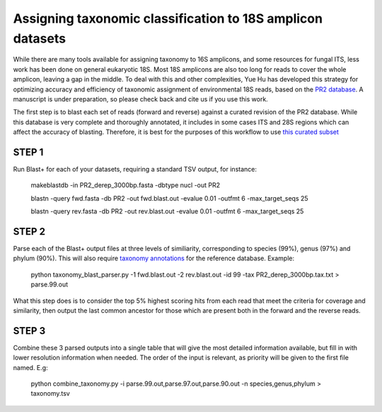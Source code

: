 ==============
Assigning taxonomic classification to 18S amplicon datasets
==============

While there are many tools available for assigning taxonomy to 16S amplicons, and some resources for fungal ITS, 
less work has been done on general eukaryotic 18S. Most 18S amplicons are also too long for reads to 
cover the whole amplicon, leaving a gap in the middle. To deal with this and other complexities, Yue Hu has
developed this strategy for optimizing accuracy and efficiency of taxonomic assignment of environmental 18S reads, 
based on the `PR2 database <http://ssu-rrna.org/>`_. A manuscript is under preparation, so please 
check back and cite us if you use this work.


The first step is to blast each set of reads (forward and reverse) against a curated revision of the PR2 database. 
While this database is very complete and thoroughly annotated, it includes in some cases ITS and 28S regions which
can affect the accuracy of blasting. Therefore, it is best for the purposes of this workflow to use 
`this curated subset <https://export.uppmax.uu.se/b2010008/projects-public/database/PR2_derep_3000bp.fasta>`_

STEP 1
--------
Run Blast+ for each of your datasets, requiring a standard TSV output, for instance:

  makeblastdb -in PR2_derep_3000bp.fasta	 -dbtype nucl -out PR2
  
  blastn -query fwd.fasta -db PR2 -out fwd.blast.out -evalue 0.01 -outfmt 6 -max_target_seqs 25
  
  blastn -query rev.fasta -db PR2 -out rev.blast.out -evalue 0.01 -outfmt 6 -max_target_seqs 25

STEP 2
------
Parse each of the Blast+ output files at three levels of similiarity, corresponding to species (99%), genus (97%)
and phylum (90%). This will also require `taxonomy annotations <https://export.uppmax.uu.se/b2010008/projects-public/database/PR2_derep_3000bp.tax.txt>`_
for the reference database. Example:

  python taxonomy_blast_parser.py -1 fwd.blast.out -2 rev.blast.out -id 99 -tax PR2_derep_3000bp.tax.txt > parse.99.out
  
What this step does is to consider the top 5% highest scoring hits from each read that meet the criteria for coverage and similarity, then output the last common ancestor for those which are present both in the forward and the reverse reads.
  
STEP 3
------
Combine these 3 parsed outputs into a single table that will give the most detailed information available, but fill in with lower resolution information when needed. 
The order of the input is relevant, as priority will be given to the first file named. E.g:

  python combine_taxonomy.py -i parse.99.out,parse.97.out,parse.90.out -n species,genus,phylum > taxonomy.tsv
